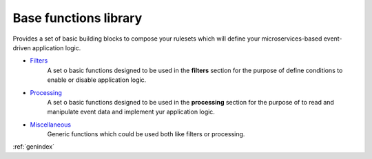 Base functions library
**********************

Provides a set of basic building blocks to compose your rulesets which will define your microservices-based event-driven application logic.

- `Filters <Filters.html>`_
    A set o basic functions designed to be used in the **filters** section for the purpose of define conditions to enable or disable application logic.

- `Processing <Processing.html>`_
    A set o basic functions designed to be used in the **processing** section for the purpose of to read and manipulate event data and implement yur application logic.

- `Miscellaneous <Miscellaneous.html>`_
    Generic functions which could be used both like filters or processing.

:ref:`genindex`